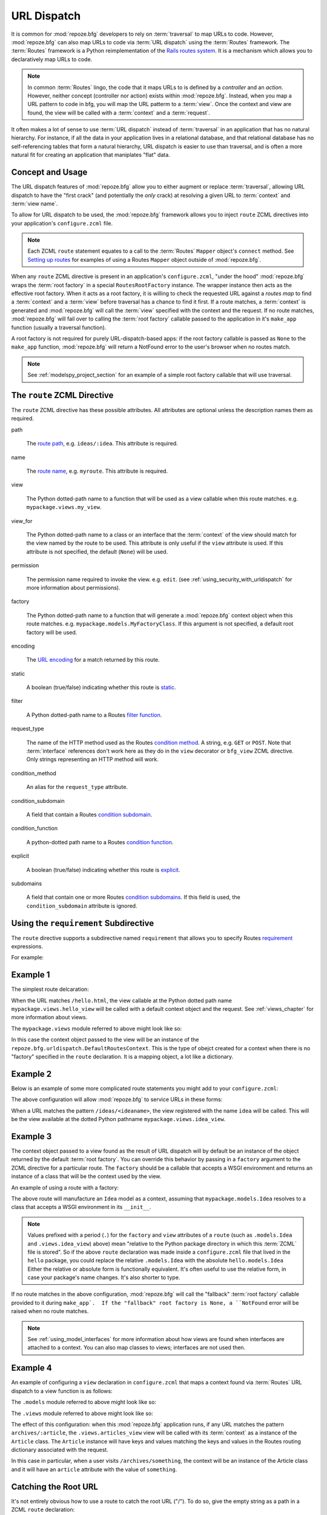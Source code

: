 .. _urldispatch_chapter:

URL Dispatch
============

It is common for :mod:`repoze.bfg` developers to rely on
:term:`traversal` to map URLs to code.  However, :mod:`repoze.bfg` can
also map URLs to code via :term:`URL dispatch` using the
:term:`Routes` framework.  The :term:`Routes` framework is a Python
reimplementation of the `Rails routes system
<http://manuals.rubyonrails.com/read/chapter/65>`_.  It is a mechanism
which allows you to declaratively map URLs to code.  

.. note:: In common :term:`Routes` lingo, the code that it maps URLs
          to is defined by a *controller* and an *action*.  However,
          neither concept (controller nor action) exists within
          :mod:`repoze.bfg`.  Instead, when you map a URL pattern to
          code in bfg, you will map the URL patterm to a :term:`view`.
          Once the context and view are found, the view will be called
          with a :term:`context` and a :term:`request`.

It often makes a lot of sense to use :term:`URL dispatch` instead of
:term:`traversal` in an application that has no natural hierarchy.
For instance, if all the data in your application lives in a
relational database, and that relational database has no
self-referencing tables that form a natural hierarchy, URL dispatch is
easier to use than traversal, and is often a more natural fit for
creating an application that maniplates "flat" data.

Concept and Usage
-----------------

The URL dispatch features of :mod:`repoze.bfg` allow you to either
augment or replace :term:`traversal`, allowing URL dispatch to have
the "first crack" (and potentially the *only* crack) at resolving a
given URL to :term:`context` and :term:`view name`.  

To allow for URL dispatch to be used, the :mod:`repoze.bfg` framework
allows you to inject ``route`` ZCML directives into your application's
``configure.zcml`` file.

.. note:: Each ZCML ``route`` statement equates to a call to the
          :term:`Routes` ``Mapper`` object's ``connect`` method.  See
          `Setting up routes
          <http://routes.groovie.org/manual.html#setting-up-routes>`_
          for examples of using a Routes ``Mapper`` object outside of
          :mod:`repoze.bfg`.

When any ``route`` ZCML directive is present in an application's
``configure.zcml``, "under the hood" :mod:`repoze.bfg` wraps the
:term:`root factory` in a special ``RoutesRootFactory`` instance.  The
wrapper instance then acts as the effective root factory.  When it
acts as a root factory, it is willing to check the requested URL
against a *routes map* to find a :term:`context` and a :term:`view`
before traversal has a chance to find it first.  If a route matches, a
:term:`context` is generated and :mod:`repoze.bfg` will call the
:term:`view` specified with the context and the request.  If no route
matches, :mod:`repoze.bfg` will fail over to calling the :term:`root
factory` callable passed to the application in it's ``make_app``
function (usually a traversal function).

A root factory is not required for purely URL-dispatch-based apps: if
the root factory callable is passed as ``None`` to the ``make_app``
function, :mod:`repoze.bfg` will return a NotFound error to the user's
browser when no routes match.

.. note:: See :ref:`modelspy_project_section` for an example of a
          simple root factory callable that will use traversal.

.. _route_zcml_directive:

The ``route`` ZCML Directive
----------------------------

The ``route`` ZCML directive has these possible attributes.  All
attributes are optional unless the description names them as required.

path

  The `route path
  <http://routes.groovie.org/manual.html#route-path>`_,
  e.g. ``ideas/:idea``.  This attribute is required.

name

  The `route name
  <http://routes.groovie.org/manual.html#route-name>`_,
  e.g. ``myroute``.  This attribute is required.

view

  The Python dotted-path name to a function that will be used as a
  view callable when this route matches.
  e.g. ``mypackage.views.my_view``.

view_for

  The Python dotted-path name to a class or an interface that the
  :term:`context` of the view should match for the view named by the
  route to be used.  This attribute is only useful if the ``view``
  attribute is used.  If this attribute is not specified, the default
  (``None``) will be used.

permission

  The permission name required to invoke the view.
  e.g. ``edit``. (see :ref:`using_security_with_urldispatch` for more
  information about permissions).

factory

  The Python dotted-path name to a function that will generate a
  :mod:`repoze.bfg` context object when this route matches.
  e.g. ``mypackage.models.MyFactoryClass``.  If this argument is not
  specified, a default root factory will be used.

encoding

  The `URL encoding <http://routes.groovie.org/manual.html#unicode>`_
  for a match returned by this route.

static

  A boolean (true/false) indicating whether this route is `static
  <http://routes.groovie.org/manual.html#static-named-routes>`_.

filter

  A Python dotted-path name to a Routes `filter function
  <http://routes.groovie.org/manual.html#filter-functions>`_.

request_type

  The name of the HTTP method used as the Routes `condition method
  <http://routes.groovie.org/manual.html#conditions>`_.  A string,
  e.g. ``GET`` or ``POST``.  Note that :term:`interface` references
  don't work here as they do in the ``view`` decorator or ``bfg_view``
  ZCML directive.  Only strings representing an HTTP method will work.

condition_method

  An alias for the ``request_type`` attribute.

condition_subdomain

  A field that contain a Routes `condition subdomain
  <http://routes.groovie.org/manual.html#conditions>`_.

condition_function

  A python-dotted path name to a Routes `condition function
  <http://routes.groovie.org/manual.html#conditions>`_.

explicit

  A boolean (true/false) indicating whether this route is `explicit
  <http://routes.groovie.org/manual.html#overriding-route-memory>`_.

subdomains

  A field that contain one or more Routes `condition subdomains
  <http://routes.groovie.org/manual.html#conditions>`_.  If this field
  is used, the ``condition_subdomain`` attribute is ignored.

Using the ``requirement`` Subdirective
--------------------------------------

The ``route`` directive supports a subdirective named ``requirement``
that allows you to specify Routes `requirement
<http://routes.groovie.org/manual.html#requirements>`_ expressions.

For example:

.. code-block:: xml
   :linenos:

   <route 
     name="archive"
     path="archives/:year/:month"
     view=".views.archive_view">

   <requirement
      attr="year"
      expr="d{2,4}"
      />

   <requirement
      attr="month"
      expr="d{1,2}"
      />

   </route>

Example 1
---------

The simplest route delcaration:

.. code-block:: xml
   :linenos:

   <route
    name="idea"
    path="hello.html"
    view="mypackage.views.hello_view"
    />

When the URL matches ``/hello.html``, the view callable at the Python
dotted path name ``mypackage.views.hello_view`` will be called with a
default context object and the request.  See :ref:`views_chapter` for
more information about views.

The ``mypackage.views`` module referred to above might look like so:

.. code-block:: python
   :linenos:

   from webob import Response

   def hello_view(context, request):
       return Response('Hello!')

In this case the context object passed to the view will be an instance
of the ``repoze.bfg.urldispatch.DefaultRoutesContext``.  This is the
type of obejct created for a context when there is no "factory"
specified in the ``route`` declaration.  It is a mapping object, a lot
like a dictionary.

Example 2
---------

Below is an example of some more complicated route statements you
might add to your ``configure.zcml``:

.. code-block:: xml
   :linenos:

   <route
    name="idea"
    path="ideas/:idea"
    view="mypackage.views.idea_view"
    />

   <route
    name="user"
    path="users/:user"
    view="mypackage.views.user_view"
    />

   <route 
    name="tag" 
    path="tags/:tag"
    view="mypackage.views.tag_view"
    />

The above configuration will allow :mod:`repoze.bfg` to service URLs
in these forms:

.. code-block:: bash
   :linenos:

   /ideas/<ideaname>
   /users/<username>
   /tags/<tagname>

When a URL matches the pattern ``/ideas/<ideaname>``, the view
registered with the name ``idea`` will be called.  This will be the
view available at the dotted Python pathname
``mypackage.views.idea_view``.  

Example 3
---------

The context object passed to a view found as the result of URL
dispatch will by default be an instance of the object returned by the
default :term:`root factory`.  You can override this behavior by
passing in a ``factory`` argument to the ZCML directive for a
particular route.  The ``factory`` should be a callable that accepts a
WSGI environment and returns an instance of a class that will be the
context used by the view.

An example of using a route with a factory:

.. code-block:: xml
   :linenos:

   <route
    name="idea"
    path="ideas/:idea"
    view=".views.idea_view"
    factory=".models.Idea"
    />

The above route will manufacture an ``Idea`` model as a context,
assuming that ``mypackage.models.Idea`` resolves to a class that
accepts a WSGI environment in its ``__init__``.

.. note:: Values prefixed with a period (``.``) for the ``factory``
   and ``view`` attributes of a ``route`` (such as ``.models.Idea``
   and ``.views.idea_view``) above) mean "relative to the Python
   package directory in which this :term:`ZCML` file is stored".  So
   if the above ``route`` declaration was made inside a
   ``configure.zcml`` file that lived in the ``hello`` package, you
   could replace the relative ``.models.Idea`` with the absolute
   ``hello.models.Idea`` Either the relative or absolute form is
   functionally equivalent.  It's often useful to use the relative
   form, in case your package's name changes.  It's also shorter to
   type.

If no route matches in the above configuration, :mod:`repoze.bfg` will
call the "fallback" :term:`root factory` callable provided to it
during ``make_app`.  If the "fallback" root factory is None, a
``NotFound`` error will be raised when no route matches.

.. note:: See :ref:`using_model_interfaces` for more information about
          how views are found when interfaces are attached to a
          context.  You can also map classes to views; interfaces are
          not used then.

Example 4
---------

An example of configuring a ``view`` declaration in ``configure.zcml``
that maps a context found via :term:`Routes` URL dispatch to a view
function is as follows:

.. code-block:: xml
   :linenos:

   <route
      name="article"
      path="archives/:article"
      view=".views.article_view"
      factory=".models.Article"
      />

The ``.models`` module referred to above might look like so:

.. code-block:: python
   :linenos:

   class Article(object):
       def __init__(self, environ):
           self.__dict__.update(environ['repoze.bfg.matchdict'])

       def is_root(self):
           return self['article'] == 'root'

The ``.views`` module referred to above might look like so:

.. code-block:: python
   :linenos:

   from webob import Response

   def article_view(context, request):
       if context.is_root():
          return Response('Root article')
       else:
          return Response('Article with name %s' % context.article)

The effect of this configuration: when this :mod:`repoze.bfg`
application runs, if any URL matches the pattern
``archives/:article``, the ``.views.articles_view`` view will be
called with its :term:`context` as a instance of the ``Article``
class.  The ``Article`` instance will have keys and values matching
the keys and values in the Routes routing dictionary associated with
the request.

In this case in particular, when a user visits
``/archives/something``, the context will be an instance of the
Article class and it will have an ``article`` attribute with the value
of ``something``.

Catching the Root URL
---------------------

It's not entirely obvious how to use a route to catch the root URL
("/").  To do so, give the empty string as a path in a ZCML ``route``
declaration:

.. code-block:: xml
   :linenos:

   <route
       path=""
       name="root"
       view=".views.root_view"
       />

Generating Route URLs
---------------------

Use the :mod:`repoze.bfg.url.route_url` function to generate URLs
based on route paths.  For example, if you've configured a route in
ZCML with the ``name`` "foo" and the ``path`` ":a/:b/:c", you might do
this.

.. code-block:: python

   from repoze.bfg.url import route_url
   url = route_url('foo', a='1', b='2', c='3')

This would return something like the string
``http://example.com/1/2/3``.

Cleaning Up After a Request
---------------------------

Often it's required that some cleanup be performed at the end of a
request when a database connection is involved.  When
:term:`traversal` is used, this cleanup is often done as a side effect
of the traversal :term:`root factory`.  Often the root factory will
insert an object into the WSGI environment that performs some cleanup
when its ``__del__`` method is called.  When URL dispatch is used,
however, no special root factory is required, so sometimes that option
is not open to you.

Instead of putting this cleanup logic in the root factory, however,
you can cause a subscriber to be fired when a new request is detected;
the subscriber can do this work.  For example, let's say you have a
``mypackage`` BFG package that uses SQLAlchemy, and you'd like the
current SQLAlchemy database session to be removed after each request.
Put the following in the ``mypackage.run`` module:

.. code-block:: python

    from mypackage.sql import DBSession

    class Cleanup:
        def __init__(self, cleaner):
            self.cleaner = cleaner
        def __del__(self):
            self.cleaner()

    def handle_teardown(event):
        environ = event.request.environ
        environ['mypackage.sqlcleaner'] = Cleanup(DBSession.remove)

Then in the ``configure.zcml`` of your package, inject the following:

.. code-block:: xml

  <subscriber for="repoze.bfg.interfaces.INewRequest"
    handler="mypackage.run.handle_teardown"/>

This will cause the DBSession to be removed whenever the WSGI
environment is destroyed (usually at the end of every request).

.. _using_security_with_urldispatch:

Using :mod:`repoze.bfg` Security With URL Dispatch
--------------------------------------------------

:mod:`repoze.bfg` provides its own security framework which consults a
:term:`authorization policy` before allowing any application code to
be called.  This framework operates in terms of ACLs (Access Control
Lists, see :ref:`security_chapter` for more information about the
:mod:`repoze.bfg` authorization subsystem).  A common thing to want to
do is to attach an ``__acl__`` to the context object dynamically for
declarative security purposes.  You can use the ``factory`` argument
that points at a factory which attaches a custom ``__acl__`` to an
object at its creation time.

Such a ``factory`` might look like so:

.. code-block:: python
   :linenos:

   class Article(object):
       def __init__(self, environ):
          matchdict = environ['bfg.routes.matchdict']
          article = matchdict.get('article', None)
          if article == '1':
              self.__acl__ = [ (Allow, 'editor', 'view') ]

If the route ``archives/:article`` is matched, and the article number
is ``1``, :mod:`repoze.bfg` will generate an ``Article``
:term:`context` with an ACL on it that allows the ``editor`` principal
the ``view`` permission.  Obviously you can do more generic things
that inspect the routes match dict to see if the ``article`` argument
matches a particular string; our sample ``Article`` factory class is
not very ambitious.

.. note:: See :ref:`security_chapter` for more information about
   :mod:`repoze.bfg` security and ACLs.

